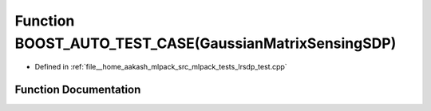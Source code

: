 .. _exhale_function_lrsdp__test_8cpp_1ade200cea83038f4c20fe00874b8628a8:

Function BOOST_AUTO_TEST_CASE(GaussianMatrixSensingSDP)
=======================================================

- Defined in :ref:`file__home_aakash_mlpack_src_mlpack_tests_lrsdp_test.cpp`


Function Documentation
----------------------


.. doxygenfunction:: BOOST_AUTO_TEST_CASE(GaussianMatrixSensingSDP)
